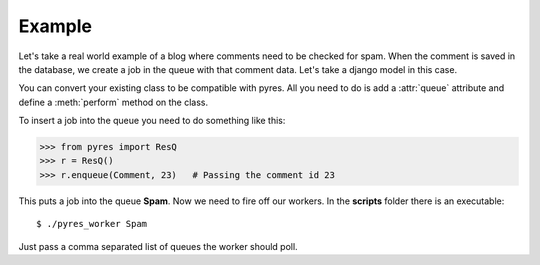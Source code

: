 Example
=========

Let's take a real world example of a blog where comments need to be checked for
spam. When the comment is saved in the database, we create a job in the
queue with that comment data. Let's take a django model in this case.

.. code-block:: python
   :linenos:

    class Comment(models.Model):
        name = Model.CharField()
        email = Model.EmailField()
        body = Model.TextField()
        spam = Model.BooleanField()
        queue = "Spam"
    
        @staticmethod
        def perform(comment_id):
            comment = Comment.objects.get(pk=comment_id)
            params = {"comment_author_email": comment.user.email, 
                      "comment_content": comment.body,
                      "comment_author_name": comment.user.name,
                      "request_ip": comment.author_ip}
            x = urllib.urlopen("http://apikey.rest.akismet.com/1.1/comment-check", params)
            if x == "true":
                comment.spam = True
            else:
                comment.spam = False
            comment.save()

You can convert your existing class to be compatible with pyres. All you need 
to do is add a :attr:`queue` attribute and define a :meth:`perform` method
on the class.

To insert a job into the queue you need to do something like this:

.. code-block:: python

    >>> from pyres import ResQ
    >>> r = ResQ()
    >>> r.enqueue(Comment, 23)   # Passing the comment id 23

This puts a job into the queue **Spam**. Now we need to fire off our workers. 
In the **scripts** folder there is an executable::

    $ ./pyres_worker Spam


Just pass a comma separated list of queues the worker should poll.

